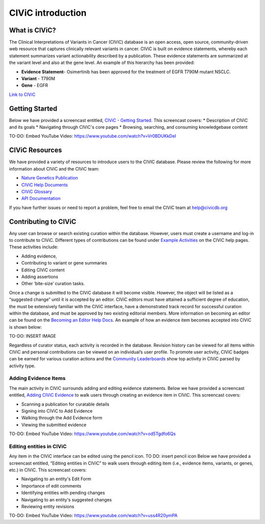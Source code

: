 ==================
CIViC introduction
==================

.. image:: Header.png

--------------
What is CIViC?
--------------
The Clinical Interpretations of Variants in Cancer (CIViC) database is an open
access, open source, community-driven web resource that captures clinically
relevant variants in cancer. CIViC is built on evidence statements, whereby
each statement summarizes variant actionability described by a publication.
These evidence statements are summarized at the variant level and also at the
gene level. An example of this hierarchy has been provided:

* **Evidence Statement**- Osimertinib has been approved for the treatment of EGFR T790M mutant NSCLC.
* **Variant** - T790M
* **Gene** - EGFR

`Link to CIViC <https://civicdb.org/events/genes/19/summary/variants/34/summary/evidence/1592/summary#evidence>`_

---------------
Getting Started
---------------
Below we have provided a screencast entitled, `CIViC - Getting Started <https://www.youtube.com/watch?v=Vr0BDUKkDeI>`_.
This screencast covers:
* Description of CIViC and its goals
* Navigating through CIViC's core pages
* Browsing, searching, and consuming knowledgebase content

TO-DO: Embed YouTube Video: https://www.youtube.com/watch?v=Vr0BDUKkDeI

---------------
CIViC Resources
---------------

We have provided a variety of resources to introduce users to the CIVIC database. Please review the following for more information about CIViC and the CIViC team:

* `Nature Genetics Publication <https://www.nature.com/articles/ng.3774>`_
* `CIViC Help Documents <https://civicdb.org/help/introduction>`_
* `CIViC Glossary <https://civicdb.org/glossary>`_
* `API Documentation <https://griffithlab.github.io/civic-api-docs/>`_

If you have further issues or need to report a problem, feel free to email the
CIViC team at `help@civicdb.org <help@civicdb.org>`_

---------------------
Contributing to CIViC
---------------------
Any user can browse or search existing curation within the database. However,
users must create a username and log-in to contribute to CIViC. Different types
of contributions can be found under
`Example Activities <https://civicdb.org/help/getting-started/example-activities>`_
on the CIViC help pages. These activities include:

* Adding evidence,
* Contributing to variant or gene summaries
* Editing CIViC content
* Adding assertions
* Other ‘bite-size’ curation tasks.

Once a change is submitted to the CIViC database it will become visible.
However, the object will be listed as a “suggested change” until it is
accepted by an editor. CIViC editors must have attained a sufficient
degree of education, the must be extensively familiar with the CIViC interface,
have a demonstrated track record for successful curation within the database,
and must be approved by two existing editorial members. More information on
becoming an editor can be found on the
`Becoming an Editor Help Docs <https://civicdb.org/help/editor>`_. An example
of how an evidence item becomes accepted into CIViC is shown below:

TO-DO: INSERT IMAGE

Regardless of curator status, each activity is recorded in the database.
Revision history can be viewed for all items within CIViC and personal
contributions can be viewed on an individual’s user profile. To promote user
activity, CIViC badges can be earned for various curation actions and the
`Community Leaderboards <https://civicdb.org/community/main>`_ show top
activity in CIViC parsed by activity type.

^^^^^^^^^^^^^^^^^^^^^
Adding Evidence Items
^^^^^^^^^^^^^^^^^^^^^
The main activity in CIViC surrounds adding and editing evidence statements.
Below we have provided a screencast entitled,
`Adding CIViC Evidence <https://www.youtube.com/watch?v=od5Tgdfo6Qs>`_ to walk
users through creating an evidence item in CIViC. This screencast covers:

* Scanning a publication for curatable details
* Signing into CIViC to Add Evidence
* Walking through the Add Evidence form
* Viewing the submitted evidence

TO-DO: Embed YouTube Video: https://www.youtube.com/watch?v=od5Tgdfo6Qs

^^^^^^^^^^^^^^^^^^^^^^^^^
Editing entities in CIViC
^^^^^^^^^^^^^^^^^^^^^^^^^
Any item in the CIViC interface can be edited using the pencil icon. TO DO: insert pencil icon
Below we have provided a screencast entitled, “Editing entities in CIViC”
to walk users through editing item (i.e., evidence items, variants, or genes,
etc.)  in CIViC. This screencast covers:

* Navigating to an entity's Edit Form
* Importance of edit comments
* Identifying entities with pending changes
* Navigating to an entity's suggested changes
* Reviewing entity revisions


TO-DO: Embed YouTube Video: https://www.youtube.com/watch?v=uss4R20ymPA

